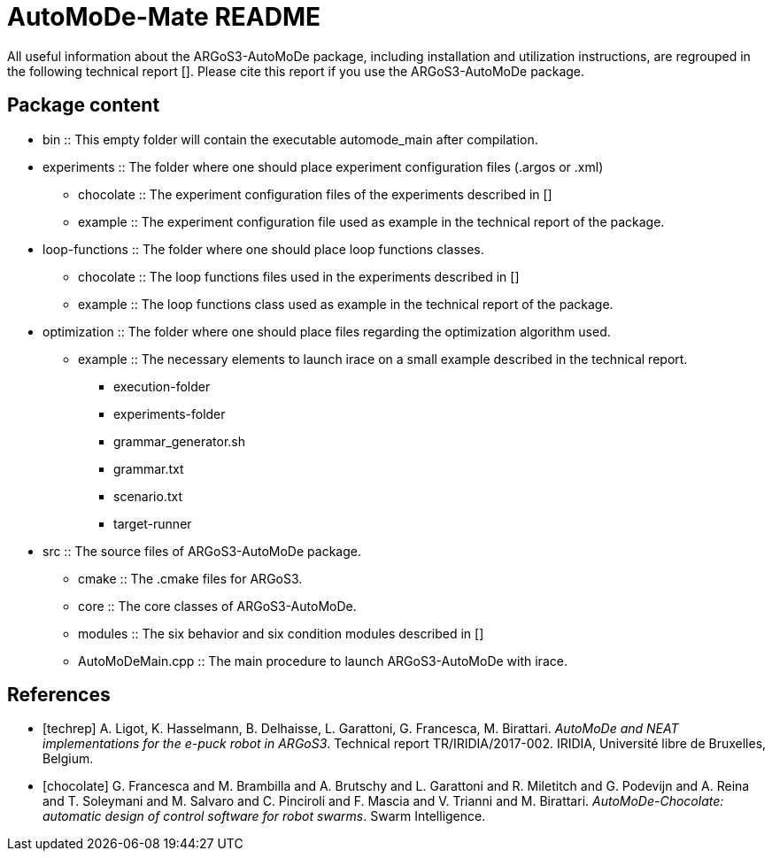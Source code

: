 AutoMoDe-Mate README
=====================

All useful information about the ARGoS3-AutoMoDe package, including installation and utilization instructions,
are regrouped in the following technical report [[[techrep]]]. Please cite this report if you use the ARGoS3-AutoMoDe package.

Package content
---------------

* bin :: This empty folder will contain the executable automode_main after compilation.
* experiments :: The folder where one should place experiment configuration files (.argos or .xml)
** chocolate :: The experiment configuration files of the experiments described in [[[chocolate]]]
** example :: The experiment configuration file used as example in the technical report of the package.
* loop-functions :: The folder where one should place loop functions classes.
** chocolate :: The loop functions files used in the experiments described in [[[chocolate]]]
** example :: The loop functions class used as example in the technical report of the package.
* optimization :: The folder where one should place files regarding the optimization algorithm used.
** example :: The necessary elements to launch irace on a small example described in the technical report.
*** execution-folder
*** experiments-folder
*** grammar_generator.sh
*** grammar.txt
*** scenario.txt
*** target-runner
* src :: The source files of ARGoS3-AutoMoDe package.
** cmake :: The .cmake files for ARGoS3.
** core :: The core classes of ARGoS3-AutoMoDe.
** modules :: The six behavior and six condition modules described in [[[chocolate]]]
** AutoMoDeMain.cpp :: The main procedure to launch ARGoS3-AutoMoDe with irace.


References
----------

[bibliography]

- [[[techrep]]]   A. Ligot, K. Hasselmann, B. Delhaisse, L. Garattoni, G. Francesca, M. Birattari.
  'AutoMoDe and NEAT implementations for the e-puck robot in ARGoS3'. Technical report TR/IRIDIA/2017-002.
  IRIDIA, Université libre de Bruxelles, Belgium.
- [[[chocolate]]] G. Francesca and M. Brambilla and A. Brutschy and L. Garattoni and R. Miletitch and G. Podevijn and A. Reina and T. Soleymani and M. Salvaro and C. Pinciroli and F. Mascia and V. Trianni and M. Birattari.
  'AutoMoDe-Chocolate: automatic design of control software for robot swarms'. Swarm Intelligence.
